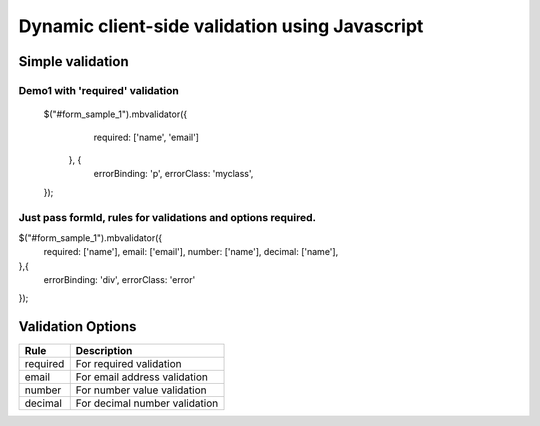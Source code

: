 ############################################
Dynamic client-side validation using Javascript
############################################

Simple validation
=================

Demo1 with 'required' validation
--------------------------------

  $("#form_sample_1").mbvalidator({
      required: ['name', 'email']
    }, {
      errorBinding: 'p',
      errorClass: 'myclass',
  });


Just pass formId, rules for validations and options required.
-------------------------------------------------------------

$("#form_sample_1").mbvalidator({
    required: ['name'],
    email: ['email'],
    number: ['name'],
    decimal: ['name'],
},{
    errorBinding: 'div',
    errorClass: 'error'
});



Validation Options
==================

+-----------------------+---------------------------------+
| Rule                  | Description                     |
+=======================+=================================+
| required              | For required validation         |
+-----------------------+---------------------------------+
| email                 | For email address validation    |
+-----------------------+---------------------------------+
| number                | For number value validation     |
+-----------------------+---------------------------------+
| decimal               | For decimal number validation   |
+-----------------------+---------------------------------+